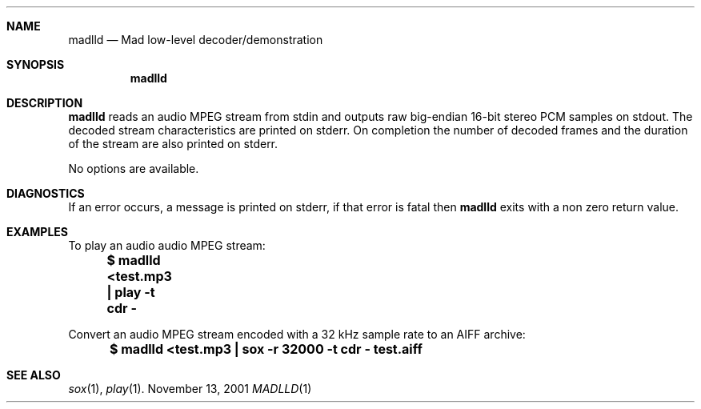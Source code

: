 .\" (c) 2001 Bertrand Petit, all rights reserved.
.\" 
.\" Redistribution and use in source and binary forms, with or without
.\" modification, are permitted provided that the following conditions
.\" are met:
.\" 
.\" 1. Redistributions of source code must retain the above copyright
.\"    notice, this list of conditions and the following disclaimer.
.\" 
.\" 2. Redistributions in binary form must reproduce the above copyright
.\"    notice, this list of conditions and the following disclaimer in the
.\"    documentation and/or other materials provided with the distribution.
.\" 
.\" 3. Neither the name of the author nor the names of its contributors
.\"    may be used to endorse or promote products derived from this software
.\"    without specific prior written permission.
.\" 
.\" THIS SOFTWARE IS PROVIDED BY THE AUTHOR AND CONTRIBUTORS ``AS IS'' AND
.\" ANY EXPRESS OR IMPLIED WARRANTIES, INCLUDING, BUT NOT LIMITED TO, THE
.\" IMPLIED WARRANTIES OF MERCHANTABILITY AND FITNESS FOR A PARTICULAR
.\" PURPOSE ARE DISCLAIMED.  IN NO EVENT SHALL THE AUTHOR OR CONTRIBUTORS
.\" BE LIABLE FOR ANY DIRECT, INDIRECT, INCIDENTAL, SPECIAL, EXEMPLARY, OR
.\" CONSEQUENTIAL DAMAGES (INCLUDING, BUT NOT LIMITED TO, PROCUREMENT OF
.\" SUBSTITUTE GOODS OR SERVICES; LOSS OF USE, DATA, OR PROFITS; OR
.\" BUSINESS INTERRUPTION) HOWEVER CAUSED AND ON ANY THEORY OF LIABILITY,
.\" WHETHER IN CONTRACT, STRICT LIABILITY, OR TORT (INCLUDING NEGLIGENCE
.\" OR OTHERWISE) ARISING IN ANY WAY OUT OF THE USE OF THIS SOFTWARE, EVEN
.\" IF ADVISED OF THE POSSIBILITY OF SUCH DAMAGE.
.\" 
.\" $Name: v1_0 $
.\" $Date: 2001/11/13 03:27:38 $
.\" $Revision: 1.1 $
.\"
.Dd November 13, 2001
.Dt MADLLD 1
.Sh NAME
.Nm madlld
.Nd Mad low-level decoder/demonstration
.Sh SYNOPSIS
.Nm madlld
.Sh DESCRIPTION
.Nm madlld
reads an audio MPEG stream from stdin and outputs raw big-endian
16-bit stereo PCM samples on stdout. The decoded stream
characteristics are printed on stderr. On completion the number of
decoded frames and the duration of the stream are also printed on
stderr.

No options are available.
.Sh DIAGNOSTICS
If an error occurs, a message is printed on stderr, if that error is
fatal then
.Nm madlld
exits with a non zero return value.
.Sh EXAMPLES
To play an audio audio MPEG stream:
.RS
.nf
\fB	$ madlld <test.mp3 | play -t cdr -\fP
.fi
.RE

Convert an audio MPEG stream encoded with a 32 kHz sample rate to an
AIFF archive:
.RS
.nf
\fB	$ madlld <test.mp3 | sox -r 32000 -t cdr - test.aiff\fP
.fi
.RE
.Sh SEE ALSO
.Xr sox 1 ,
.Xr play 1 .
.\" EOF